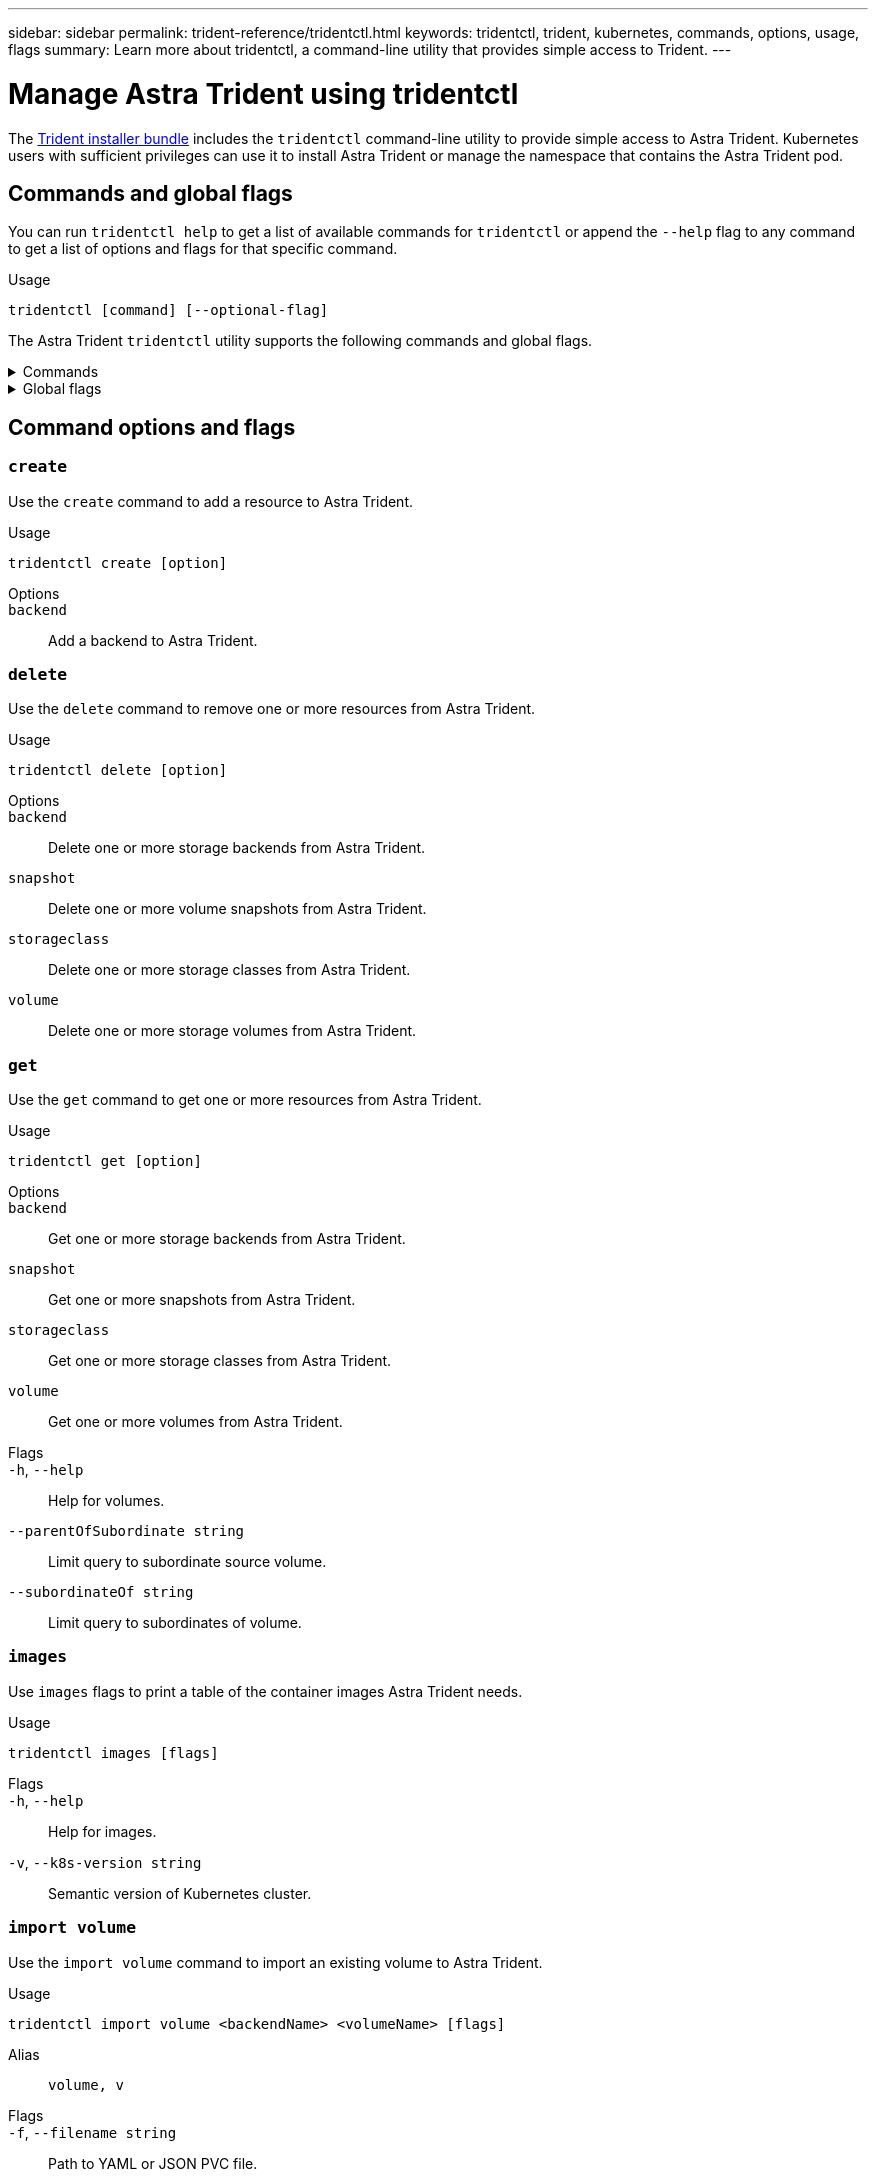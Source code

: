 ---
sidebar: sidebar
permalink: trident-reference/tridentctl.html
keywords: tridentctl, trident, kubernetes, commands, options, usage, flags
summary: Learn more about tridentctl, a command-line utility that provides simple access to Trident.
---

= Manage Astra Trident using tridentctl 
:hardbreaks:
:icons: font
:imagesdir: ../media/

[.lead]
The https://github.com/NetApp/trident/releases[Trident installer bundle^] includes the `tridentctl` command-line utility to provide simple access to Astra Trident. Kubernetes users with sufficient privileges can use it to install Astra Trident or manage the namespace that contains the Astra Trident pod.

== Commands and global flags
You can run `tridentctl help` to get a list of available commands for `tridentctl` or append the `--help` flag to any command to get a list of options and flags for that specific command.

Usage:: 
----
tridentctl [command] [--optional-flag]
----

The Astra Trident `tridentctl` utility supports the following commands and global flags. 

.Commands
[%collapsible%closed]
====

`create`:: Add a resource to Astra Trident.
`delete`:: Remove one or more resources from Astra Trident.
`get`:: Get one or more resources from Astra Trident.
`help`:: Help about any command.
`images`:: Print a table of the container images Astra Trident needs.
`import`:: Import an existing resource to Astra Trident.
`install`:: Install Astra Trident.
`logs`:: Print the logs from Astra Trident.
`send`:: Send a resource from Astra Trident.
`uninstall`:: Uninstall Astra Trident.
`update`:: Modify a resource in Astra Trident.
`update backend state`:: Temporarily suspend backend operations. 
`upgrade`:: Upgrade a resource in Astra Trident.
`version`:: Print the version of Astra Trident.
====

.Global flags
[%collapsible%closed]
====
`-d`, `--debug`:: Debug output.
`-h`, `--help`:: Help for `tridentctl`.
`-n`, `--namespace string`:: Namespace of Astra Trident deployment.
`-o`, `--output string`:: Output format. One of json|yaml|name|wide|ps (default).
`-s`, `--server string`:: Address/port of Astra Trident REST interface.
+
WARNING: Trident REST interface can be configured to listen and serve at 127.0.0.1 (for IPv4) or [::1] (for IPv6) only.
====

== Command options and flags

=== `create`

Use the `create` command to add a resource to Astra Trident.

Usage::
----
tridentctl create [option]
----

Options:: 
`backend`:: Add a backend to Astra Trident.

=== `delete`

Use the `delete` command to remove one or more resources from Astra Trident.

Usage::
----
tridentctl delete [option]
----

Options::

`backend`:: Delete one or more storage backends from Astra Trident.
`snapshot`:: Delete one or more volume snapshots from Astra Trident.
`storageclass`:: Delete one or more storage classes from Astra Trident.
`volume`:: Delete one or more storage volumes from Astra Trident.

=== `get`

Use the `get` command to get one or more resources from Astra Trident.

Usage::
----
tridentctl get [option]
----

Options:: 

`backend`:: Get one or more storage backends from Astra Trident.
`snapshot`:: Get one or more snapshots from Astra Trident.
`storageclass`:: Get one or more storage classes from Astra Trident.
`volume`:: Get one or more volumes from Astra Trident.

Flags::

`-h`, `--help`:: Help for volumes.
`--parentOfSubordinate string`:: Limit query to subordinate source volume. 
`--subordinateOf string`:: Limit query to subordinates of volume. 

=== `images`

Use `images` flags to print a table of the container images Astra Trident needs.

Usage::
----
tridentctl images [flags]
----

Flags::

`-h`, `--help`:: Help for images.
`-v`, `--k8s-version string`:: Semantic version of Kubernetes cluster.

=== `import volume`

Use the `import volume` command to import an existing volume to Astra Trident.

Usage:: 
----
tridentctl import volume <backendName> <volumeName> [flags]
----

Alias::
`volume, v`

Flags::

`-f`, `--filename string`:: Path to YAML or JSON PVC file.
`-h`, `--help`:: Help for volume.
`--no-manage`:: Create PV/PVC only. Don't assume volume lifecycle management.

=== `install`

Use the `install` flags to install Astra Trident.

Usage::
----
tridentctl install [flags]
----

Flags::

`--autosupport-image string`:: The container image for Autosupport Telemetry (default "netapp/trident autosupport:<current-version>").
`--autosupport-proxy string`:: The address/port of a proxy for sending Autosupport Telemetry.
`--enable-node-prep`:: Attempt to install required packages on nodes.
`--generate-custom-yaml`:: Generate YAML files without installing anything.
`-h`, `--help`:: Help for install.
`--http-request-timeout`:: Override the HTTP request timeout for Trident controller's REST API (default 1m30s).
`--image-registry string`:: The address/port of an internal image registry.
`--k8s-timeout duration`:: The timeout for all Kubernetes operations (default 3m0s).
`--kubelet-dir string`:: The host location of kubelet's internal state (default "/var/lib/kubelet").
`--log-format string`:: The Astra Trident logging format (text, json) (default "text").
`--pv string`:: The name of the legacy PV used by Astra Trident, makes sure this doesn't exist (default "trident").
`--pvc string`:: The name of the legacy PVC used by Astra Trident, makes sure this doesn't exist (default "trident").
`--silence-autosupport`:: Don't send autosupport bundles to NetApp automatically (default true).
`--silent`:: Disable most output during installation.
`--trident-image string`:: The Astra Trident image to install.
`--use-custom-yaml`:: Use any existing YAML files that exist in setup directory.
`--use-ipv6`:: Use IPv6 for Astra Trident's communication.

=== `logs`

Use `logs` flags to print the logs from Astra Trident.

Usage::
----
tridentctl logs [flags]
----

Flags::

`-a`, `--archive`:: Create a support archive with all logs unless otherwise specified.
`-h`, `--help`:: Help for logs.
`-l`, `--log string`:: Astra Trident log to display. One of trident|auto|trident-operator|all (default "auto").
`--node string`:: The Kubernetes node name from which to gather node pod logs.
`-p`, `--previous`:: Get the logs for the previous container instance if it exists.
`--sidecars`:: Get the logs for the sidecar containers.

=== `send`

Use the `send` command to send a resource from Astra Trident.

Usage::
----
tridentctl send [option]
----

Options::

`autosupport`:: Send an Autosupport archive to NetApp.

=== `uninstall`

Use `uninstall` flags to uninstall Astra Trident.

Usage::
----
tridentctl uninstall [flags]
----

Flags::

`-h, --help`:: Help for uninstall.
`--silent`:: Disable most output during uninstall.

=== `update`

Use the `update` command to modify a resource in Astra Trident.

Usage::
----
tridentctl update [option]
----

Options::
`backend`:: Update a backend in Astra Trident.

=== `update backend state`

Use the `update backend state` command to suspend or resume backend operations.

Usage::
----
tridentctl update backend state [flag]
----

Flags::
`--userstate`:: Set to `suspended` to pause backend operations. Set to `normal` to resume backend operations. When set to `suspend`:
* `AddVolume`, `CloneVolume`, `Import Volume`, `ResizeVolume` are paused.
* `PublishVolume`, `UnPublishVolume`, `CreateSnapshot`, `GetSnapshot`, `RestoreSnapshot`, `DeleteSnapshot`, `RemoveVolume`, `GetVolumeExternal`, `ReconcileNodeAccess` remain available.

=== `version`

Use `version` flags to print the version of `tridentctl` and the running Trident service.

Usage::
----
tridentctl version [flags]
----

Flags::

`--client`:: Client version only (no server required).
`-h, --help`:: Help for version.
